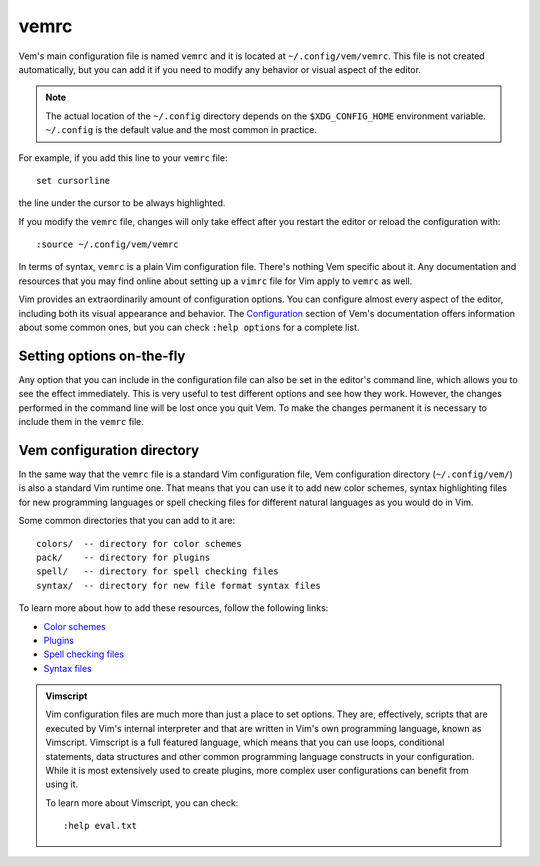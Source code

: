 
.. role:: key
.. default-role:: key

vemrc
=====

Vem's main configuration file is named ``vemrc`` and it is located at
``~/.config/vem/vemrc``. This file is not created automatically, but you can add
it if you need to modify any behavior or visual aspect of the editor.

.. Note:: The actual location of the ``~/.config`` directory depends on the
   ``$XDG_CONFIG_HOME`` environment variable. ``~/.config`` is the default value
   and the most common in practice.

For example, if you add this line to your ``vemrc`` file::

    set cursorline

the line under the cursor to be always highlighted.

.. container:: note

    If you modify the ``vemrc`` file, changes will only take effect after you
    restart the editor or reload the configuration with::

        :source ~/.config/vem/vemrc

In terms of syntax, ``vemrc`` is a plain Vim configuration file. There's nothing
Vem specific about it. Any documentation and resources that you may find online
about setting up a ``vimrc`` file for Vim apply to ``vemrc`` as well.

Vim provides an extraordinarily amount of configuration options. You can
configure almost every aspect of the editor, including both its visual
appearance and behavior. The `Configuration </config/index.html>`__ section of Vem's documentation
offers information about some common ones, but you can check ``:help options``
for a complete list.

Setting options on-the-fly
--------------------------

Any option that you can include in the configuration file can also be set in the
editor's command line, which allows you to see the effect immediately. This is
very useful to test different options and see how they work. However, the
changes performed in the command line will be lost once you quit Vem. To make
the changes permanent it is necessary to include them in the ``vemrc`` file.

Vem configuration directory
---------------------------

In the same way that the ``vemrc`` file is a standard Vim configuration file,
Vem configuration directory (``~/.config/vem/``) is also a standard Vim runtime
one. That means that you can use it to add new color schemes, syntax
highlighting files for new programming languages or spell checking files for
different natural languages as you would do in Vim.

Some common directories that you can add to it are::

    colors/  -- directory for color schemes
    pack/    -- directory for plugins
    spell/   -- directory for spell checking files
    syntax/  -- directory for new file format syntax files

To learn more about how to add these resources, follow the following links:

* `Color schemes </config/visuals/color-schemes.html>`__
* `Plugins </plugins/installation.html>`__
* `Spell checking files </docs/users-guide/spell-checking.html>`__
* `Syntax files </config/language-features/with-plugins.html#syntax-highlighting>`__

.. admonition:: Vimscript

    Vim configuration files are much more than just a place to set options.
    They are, effectively, scripts that are executed by Vim's internal interpreter
    and that are written in Vim's own programming language, known as Vimscript.
    Vimscript is a full featured language, which means that you can use loops,
    conditional statements, data structures and other common programming language
    constructs in your configuration. While it is most extensively used to create
    plugins, more complex user configurations can benefit from using it.

    To learn more about Vimscript, you can check::

        :help eval.txt

